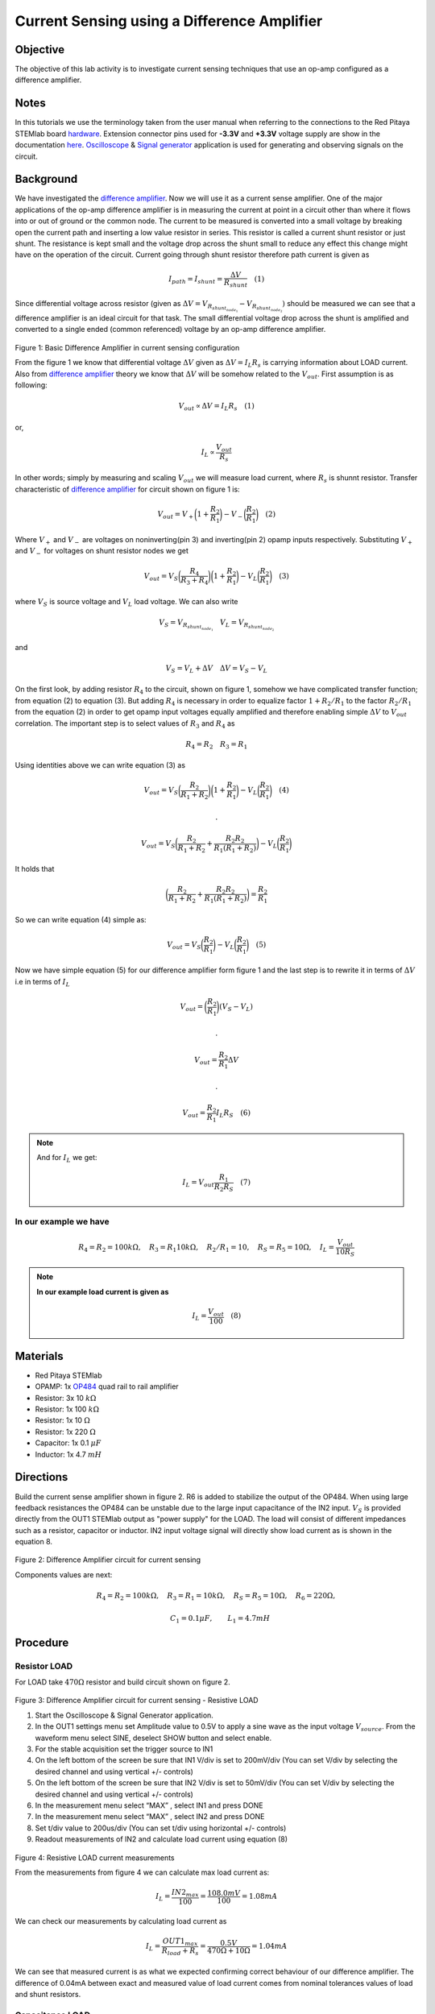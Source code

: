 Current Sensing using a Difference Amplifier
#############################################


Objective
__________

The objective of this lab activity is to investigate current sensing techniques that use an op-amp configured as a difference amplifier. 

Notes
_____

.. _hardware: http://redpitaya.readthedocs.io/en/latest/doc/developerGuide/125-10/top.html
.. _here: http://redpitaya.readthedocs.io/en/latest/doc/developerGuide/125-14/extent.html#extension-connector-e2
.. _Oscilloscope: http://redpitaya.readthedocs.io/en/latest/doc/appsFeatures/apps-featured/oscSigGen/osc.html
.. _Signal: http://redpitaya.readthedocs.io/en/latest/doc/appsFeatures/apps-featured/oscSigGen/osc.html
.. _generator: http://redpitaya.readthedocs.io/en/latest/doc/appsFeatures/apps-featured/oscSigGen/osc.html
.. _amplifier: http://red-pitaya-active-learning.readthedocs.io/en/latest/Activity16_DifferenceAmplifier.html#difference-amplifier
.. _difference: http://red-pitaya-active-learning.readthedocs.io/en/latest/Activity16_DifferenceAmplifier.html#difference-amplifier
.. _OP484: http://www.analog.com/media/en/technical-documentation/data-sheets/OP184_284_484.pdf

In this tutorials we use the terminology taken from the user manual when referring to the connections to the Red Pitaya STEMlab board hardware_.
Extension connector pins used for **-3.3V** and **+3.3V** voltage supply are show in the documentation here_. 
Oscilloscope_ & Signal_ generator_ application is used for generating and observing signals on the circuit.

Background
__________


We have investigated the difference_ amplifier_. Now we will use it as a current sense amplifier. One of the major applications of the op-amp difference amplifier is in measuring the current at point in a circuit other than where it flows into or out of ground or the common node. The current to be measured is converted into a small voltage by breaking open the current path and inserting a low value resistor in series. This resistor is called a current shunt resistor or just shunt. The resistance is kept small and the voltage drop across the shunt small to reduce any effect this change might have on the operation of the circuit. 
Current going through shunt resistor therefore path current is given as

.. math::
     
    I_{path} = I_{shunt} = \frac{\Delta V}{R_{shunt}} \quad (1)

Since differential voltage across resistor (given as :math:`\Delta V = V_{R_{shunt_{node_1}}}-V_{R_{shunt_{node_2}}})` should be measured we can see that a difference amplifier is an ideal circuit for that task. The small differential voltage drop across the shunt is amplified and converted to a single ended (common referenced) voltage by an op-amp difference amplifier.

.. figure:: img/Activity_17_Fig_01.png

Figure 1: Basic Difference Amplifier in current sensing configuration


From the figure 1 we know that differential voltage :math:`\Delta V` given as :math:`\Delta V = I_L R_s` is carrying information about LOAD current. Also from difference_ amplifier_ theory we know that :math:`\Delta V` will be somehow related to the :math:`V_{out}`.
First assumption is as following:

.. math::
    V_{out} \propto \Delta V = I_L R_s  \quad (1)

or,

.. math::
    I_L \propto \frac{V_{out}}{R_s}

.. math::


In other words; simply by measuring and scaling :math:`V_{out}` we will measure load current,
where :math:`R_{s}` is shunnt resistor.
Transfer characteristic of difference_ amplifier_  for circuit shown on figure 1 is:

.. math::	
	 V_{out} = V_+ \bigg( 1 + \frac{R_2}{R_1} \bigg) - V_- \bigg(\frac{R_2}{R_1} \bigg) \quad (2)

Where :math:`V_{+}` and :math:`V_{-}` are voltages on noninverting(pin 3) and inverting(pin 2) opamp inputs respectively.
Substituting :math:`V_{+}` and :math:`V_{-}` for voltages on shunt resistor nodes we get

.. math::	
	 V_{out} = V_S \bigg( \frac{R_4}{R_3+R_4}\bigg) \bigg( 1 + \frac{R_2}{R_1} \bigg) - V_L \bigg(\frac{R_2}{R_1} \bigg) \quad (3)

where :math:`V_S` is source voltage and :math:`V_L` load voltage. We can also write

.. math::	
	  V_S = V_{R_{shunt_{node_1}}} \quad V_L = V_{R_{shunt_{node_2}}}

and 

.. math::	
	  V_S = V_L + \Delta V  \quad   \Delta V= V_S - V_L

On the first look, by adding resistor :math:`R_4`  to the circuit, shown on figure 1, somehow we have complicated transfer function; from equation (2) to equation (3).
But adding :math:`R_4`  is necessary in order to equalize factor :math:`1+R_2/R_1` to the factor :math:`R_2/R_1` from the equation (2) in order to get opamp input voltages equally amplified and therefore enabling  simple :math:`\Delta V`  to :math:`V_{out}` correlation.
The important step is to select values of :math:`R_3` and :math:`R_4` as

.. math::	
	  R_4=R_2  \quad   R_3=R_1

Using identities above we can write equation (3) as  

.. math::	
	 V_{out} = V_S \bigg( \frac{R_2}{R_1+R_2}\bigg) \bigg( 1 + \frac{R_2}{R_1} \bigg) - V_L \bigg(\frac{R_2}{R_1} \bigg) \quad (4)
	 
	 .

	 V_{out} = V_S \bigg( \frac{R_2}{R_1+R_2} + \frac{R_2R_2}{R_1(R_1+R_2)} \bigg) - V_L \bigg(\frac{R_2}{R_1} \bigg) 

It holds that

.. math::
     \bigg( \frac{R_2}{R_1+R_2} + \frac{R_2R_2}{R_1(R_1+R_2)} \bigg) = \frac{R_2}{R_1} 

So we can write equation (4) simple as:

.. math::	
	 V_{out} = V_S \bigg(\frac{R_2}{R_1} \bigg) - V_L \bigg(\frac{R_2}{R_1} \bigg) \quad (5)

Now we have simple equation (5) for our difference amplifier form figure 1 and the last step is to rewrite it in terms of  :math:`\Delta V` i.e in terms of :math:`I_L`

.. math::	
	 V_{out} = \bigg(\frac{R_2}{R_1} \bigg) (V_S- V_L) 

	 .

     V_{out} = \frac{R_2}{R_1} \Delta V

     .

     V_{out} =  \frac{R_2}{R_1}  I_L R_S \quad (6)


.. note::

    And for :math:`I_L` we get:

    .. math::	

        I_L = V_{out} \frac{R_1}{R_2 R_S}  \quad (7)


**In our example we have**
---------------------------

.. math::	
	 R_4=R_2 = 100k \Omega , \quad  R_3=R_1 10k \Omega , \quad R_2/R_1=10 , \quad R_S = R_5 = 10 \Omega , \quad I_L = \frac{V_{out}}{10 R_S}  
	      
	           
.. note::
     **In our example load current is given as**

      .. math::
          I_L = \frac{V_{out}}{100}  \quad (8)
 
Materials
__________

- Red Pitaya STEMlab 
- OPAMP:     1x OP484_ quad rail to rail amplifier 
- Resistor:  3x 10 :math:`k \Omega`
- Resistor:  1x 100 :math:`k \Omega`
- Resistor:  1x 10 :math:`\Omega`
- Resistor:  1x 220 :math:`\Omega`
- Capacitor: 1x 0.1 :math:`\mu F`
- Inductor:  1x 4.7 :math:`mH`

Directions
____________

Build the current sense amplifier shown in figure 2. R6 is added to stabilize the output of the OP484. When using large feedback resistances the OP484 can be unstable due to the large input capacitance of the IN2 input. :math:`V_{S}` is provided directly from the OUT1 STEMlab output as "power supply" for the LOAD.
The load will consist of different impedances such as a resistor, capacitor or inductor. 
IN2 input voltage signal will directly show load current as is shown in the equation 8.


.. figure:: img/Activity_17_Fig_02.png

Figure 2: Difference Amplifier circuit for current sensing

Components values are next:

.. math::
     
     R_4=R_2 = 100k \Omega , \quad  R_3=R_1 = 10k \Omega ,  \quad R_S = R_5 = 10 \Omega , \quad R_6 = 220 \Omega ,

     \quad C_1 = 0.1 \mu F , \quad \quad L_1 = 4.7 mH 


Procedure
__________

Resistor LOAD
--------------

For LOAD take  :math:`470 \Omega`  resistor and build circuit shown on figure 2.

.. figure:: img/Activity_17_Fig_03.png

Figure 3: Difference Amplifier circuit for current sensing - Resistive LOAD


1. Start the Oscilloscope & Signal Generator application.
2. In the OUT1 settings menu set Amplitude value to 0.5V to apply a sine wave as the input voltage :math:`V_{source}`. From the waveform menu select SINE, 
   deselect SHOW button and select  enable.
3. For the stable acquisition set the trigger source to IN1
4. On the left bottom of the screen be sure that  IN1 V/div is set to 200mV/div (You can set V/div by selecting the desired channel and using vertical +/- controls) 
5. On the left bottom of the screen be sure that  IN2 V/div is set to 50mV/div (You can set V/div by selecting the desired channel and using vertical +/- controls) 
6. In the measurement menu select “MAX” , select IN1 and press DONE
7. In the measurement menu select “MAX” , select IN2 and press DONE
8. Set t/div value to 200us/div (You can set t/div using horizontal +/- controls)
9. Readout measurements of IN2 and calculate load current using equation (8)


.. figure:: img/Activity_17_Fig_04.png

Figure 4: Resistive LOAD current measurements

From the measurements from figure 4 we can calculate max load current as:

.. math::
     
     I_L = \frac{IN2_{max}}{100} = \frac{108.0mV}{100} = 1.08mA 

We can check our measurements by calculating load current as

.. math::
     
     I_L = \frac{OUT1_{max}}{R_{load} + R_s } = \frac{0.5V}{470 \Omega+10 \Omega} = 1.04mA 

We can see that measured current is as what we expected confirming correct behaviour of our difference amplifier.
The difference of 0.04mA between exact and measured value of load current comes from  nominal tolerances values of load and shunt resistors.

Capacitance LOAD
------------------

For LOAD take  :math:`0.1 \mu F` capacitor and build circuit shown on figure 2.

.. figure:: img/Activity_17_Fig_05.png

Figure 5: Capacitance  LOAD 

.. figure:: img/Activity_17_Fig_06.png

Figure 6: Capacitance LOAD current measurements

From the measurements from figure 6 we can calculate max load current as:

.. math::
     
     I_L = \frac{IN2_{max}}{100} = \frac{36.5mV}{100} = 0.36mA 

We can check our measurements by calculating load current as

.. math::
     
     I_L = \frac{OUT1_{max}}{Z_{load} + R_s } = \frac{OUT1_{max}}{\frac{1}{2 \pi f_{OUT_1} C_1}  + R_s } = \frac{0.5V}{1592 \Omega+10 \Omega} = 0.31mA

Inductive LOAD
------------------

For LOAD take  :math:`4.7 mH` inductor and build circuit shown on figure 2.

.. figure:: img/Activity_17_Fig_07.png

Figure 7: Inductive LOAD 


1. In the OUT1 settings menu set Amplitude value to 0.2V 
2. On the left bottom of the screen be sure that  IN1 V/div is set to 50mV/div (You can set V/div by selecting the desired channel and using vertical +/- controls) 
3. On the left bottom of the screen be sure that  IN2 V/div is set to 500mV/div (You can set V/div by selecting the desired channel and using vertical +/- controls) 


.. figure:: img/Activity_17_Fig_08.png

Figure 8: Inductive LOAD current measurements

From the measurements from figure 8 we can calculate max load current as:

.. math::
     
     I_L = \frac{IN2_{max}}{100} = \frac{620mV}{100} = 6.2mA 

We can check our measurements by calculating load current as

.. math::
     
     I_L = \frac{OUT1_{max}}{Z_{load} + R_s } = \frac{OUT1_{max}}{2 \pi f_{OUT_1} L_1  + R_s } = \frac{0.2V}{30 \Omega+10 \Omega} = 5.0mA 

.. note::
    At inductive load we have largest difference in measurements. Try to explain why.
    Hint. parasitics, series resistance of an inductor.